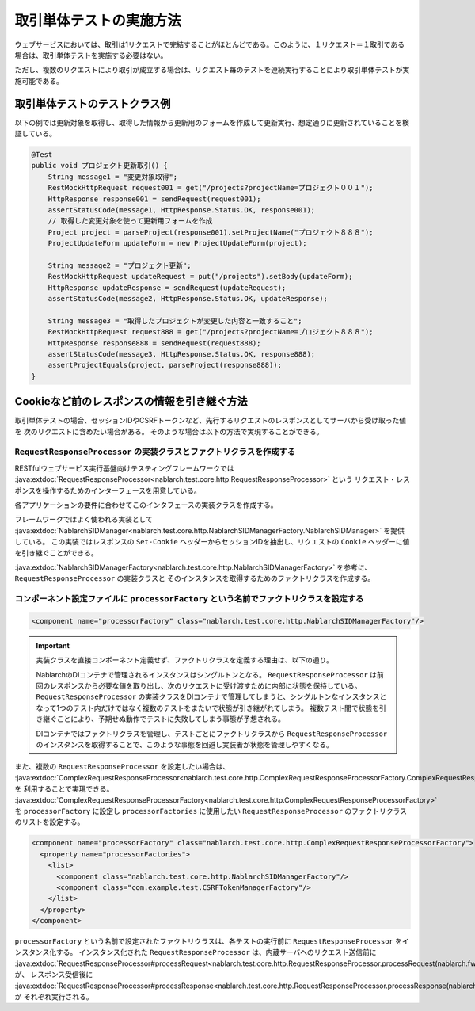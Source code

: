 ==================================
取引単体テストの実施方法
==================================

ウェブサービスにおいては、取引は1リクエストで完結することがほとんどである。このように、１リクエスト＝１取引である場合は、取引単体テストを実施する必要はない。

ただし、複数のリクエストにより取引が成立する場合は、リクエスト毎のテストを連続実行することにより取引単体テストが実施可能である。

取引単体テストのテストクラス例
---------------------------------

以下の例では更新対象を取得し、取得した情報から更新用のフォームを作成して更新実行、想定通りに更新されていることを検証している。

.. code-block:: java

    @Test
    public void プロジェクト更新取引() {
        String message1 = "変更対象取得";
        RestMockHttpRequest request001 = get("/projects?projectName=プロジェクト００１");
        HttpResponse response001 = sendRequest(request001);
        assertStatusCode(message1, HttpResponse.Status.OK, response001);
        // 取得した変更対象を使って更新用フォームを作成
        Project project = parseProject(response001).setProjectName("プロジェクト８８８");
        ProjectUpdateForm updateForm = new ProjectUpdateForm(project);

        String message2 = "プロジェクト更新";
        RestMockHttpRequest updateRequest = put("/projects").setBody(updateForm);
        HttpResponse updateResponse = sendRequest(updateRequest);
        assertStatusCode(message2, HttpResponse.Status.OK, updateResponse);

        String message3 = "取得したプロジェクトが変更した内容と一致すること";
        RestMockHttpRequest request888 = get("/projects?projectName=プロジェクト８８８");
        HttpResponse response888 = sendRequest(request888);
        assertStatusCode(message3, HttpResponse.Status.OK, response888);
        assertProjectEquals(project, parseProject(response888));
    }

Cookieなど前のレスポンスの情報を引き継ぐ方法
----------------------------------------------------
取引単体テストの場合、セッションIDやCSRFトークンなど、先行するリクエストのレスポンスとしてサーバから受け取った値を
次のリクエストに含めたい場合がある。
そのような場合は以下の方法で実現することができる。

``RequestResponseProcessor`` の実装クラスとファクトリクラスを作成する
***********************************************************************************

RESTfulウェブサービス実行基盤向けテスティングフレームワークでは :java:extdoc:`RequestResponseProcessor<nablarch.test.core.http.RequestResponseProcessor>` という
リクエスト・レスポンスを操作するためのインターフェースを用意している。

各アプリケーションの要件に合わせてこのインタフェースの実装クラスを作成する。

フレームワークではよく使われる実装として :java:extdoc:`NablarchSIDManager<nablarch.test.core.http.NablarchSIDManagerFactory.NablarchSIDManager>` を提供している。
この実装ではレスポンスの ``Set-Cookie`` ヘッダーからセッションIDを抽出し、リクエストの ``Cookie`` ヘッダーに値を引き継ぐことができる。

:java:extdoc:`NablarchSIDManagerFactory<nablarch.test.core.http.NablarchSIDManagerFactory>` を参考に、 ``RequestResponseProcessor`` の実装クラスと
そのインスタンスを取得するためのファクトリクラスを作成する。

コンポーネント設定ファイルに ``processorFactory`` という名前でファクトリクラスを設定する
******************************************************************************************************

.. code-block:: xml

  <component name="processorFactory" class="nablarch.test.core.http.NablarchSIDManagerFactory"/>

.. important::

  実装クラスを直接コンポーネント定義せず、ファクトリクラスを定義する理由は、以下の通り。

  NablarchのDIコンテナで管理されるインスタンスはシングルトンとなる。
  ``RequestResponseProcessor`` は前回のレスポンスから必要な値を取り出し、次のリクエストに受け渡すために内部に状態を保持している。
  ``RequestResponseProcessor`` の実装クラスをDIコンテナで管理してしまうと、シングルトンなインスタンスとなって1つのテスト内だけではなく複数のテストをまたいで状態が引き継がれてしまう。
  複数テスト間で状態を引き継ぐことにより、予期せぬ動作でテストに失敗してしまう事態が予想される。  
  
  DIコンテナではファクトリクラスを管理し、テストごとにファクトリクラスから
  ``RequestResponseProcessor`` のインスタンスを取得することで、このような事態を回避し実装者が状態を管理しやすくなる。

また、複数の ``RequestResponseProcessor`` を設定したい場合は、 :java:extdoc:`ComplexRequestResponseProcessor<nablarch.test.core.http.ComplexRequestResponseProcessorFactory.ComplexRequestResponseProcessor>` を
利用することで実現できる。 :java:extdoc:`ComplexRequestResponseProcessorFactory<nablarch.test.core.http.ComplexRequestResponseProcessorFactory>` を ``processorFactory`` に設定し
``processorFactories`` に使用したい ``RequestResponseProcessor`` のファクトリクラスのリストを設定する。

.. code-block:: xml

  <component name="processorFactory" class="nablarch.test.core.http.ComplexRequestResponseProcessorFactory">
    <property name="processorFactories">
      <list>
        <component class="nablarch.test.core.http.NablarchSIDManagerFactory"/>
        <component class="com.example.test.CSRFTokenManagerFactory"/>
      </list>
    </property>
  </component>

``processorFactory`` という名前で設定されたファクトリクラスは、各テストの実行前に ``RequestResponseProcessor`` をインスタンス化する。
インスタンス化された ``RequestResponseProcessor`` は、内蔵サーバへのリクエスト送信前に
:java:extdoc:`RequestResponseProcessor#processRequest<nablarch.test.core.http.RequestResponseProcessor.processRequest(nablarch.fw.web.HttpRequest)>` が、
レスポンス受信後に :java:extdoc:`RequestResponseProcessor#processResponse<nablarch.test.core.http.RequestResponseProcessor.processResponse(nablarch.fw.web.HttpRequest,nablarch.fw.web.HttpResponse)>` が
それぞれ実行される。 